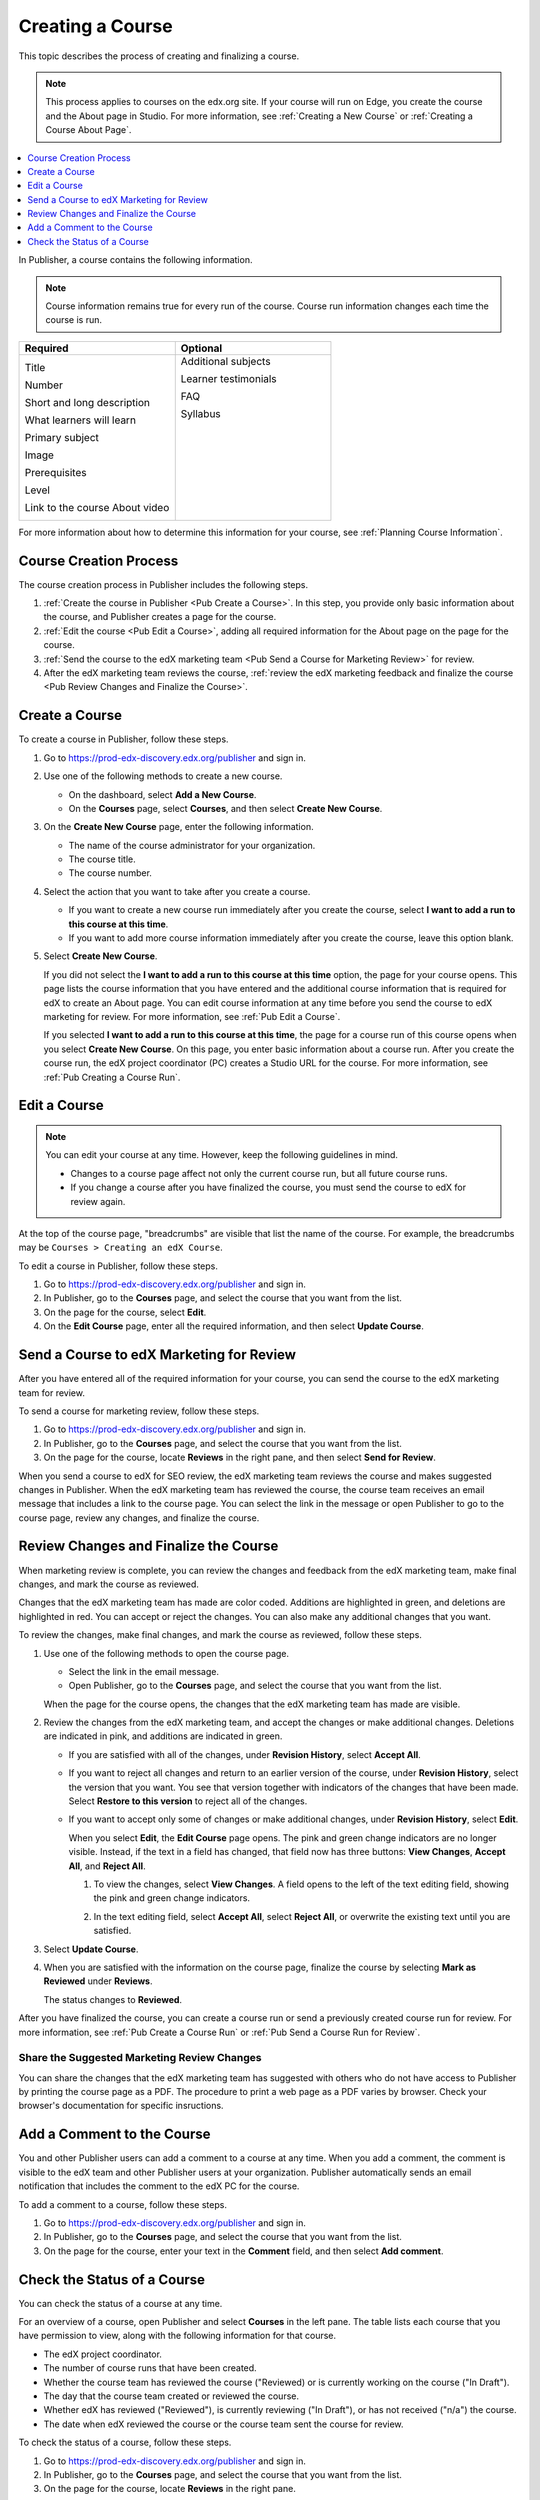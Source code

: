 .. _Pub Creating a Course:

#################
Creating a Course
#################

This topic describes the process of creating and finalizing a course.

.. note::
  This process applies to courses on the edx.org site. If your course will run
  on Edge, you create the course and the About page in Studio. For more
  information, see :ref:`Creating a New Course` or :ref:`Creating a Course
  About Page`.


.. contents::
  :local:
  :depth: 1

In Publisher, a course contains the following information.

.. note::
 Course information remains true for every run of the course. Course run
 information changes each time the course is run.

.. list-table::
   :widths: 50 50
   :header-rows: 1

   * - Required
     - Optional
   * - Title

       Number

       Short and long description

       What learners will learn

       Primary subject

       Image

       Prerequisites

       Level

       Link to the course About video

     - Additional subjects

       Learner testimonials

       FAQ

       Syllabus

       ㅤ

       ㅤ

       ㅤ

       ㅤ

       ㅤ

.. In the table above, invisible white spaces have been added to the right column to force it to be top-aligned (default is centered).

For more information about how to determine this information for your course,
see :ref:`Planning Course Information`.



.. _Pub Course Creation and Finalization:

*************************************
Course Creation Process
*************************************

The course creation process in Publisher includes the following steps.

#. :ref:`Create the course in Publisher <Pub Create a Course>`. In this step,
   you provide only basic information about the course, and Publisher creates a
   page for the course.
#. :ref:`Edit the course <Pub Edit a Course>`, adding all required information
   for the About page on the page for the course.
#. :ref:`Send the course to the edX marketing team <Pub Send a Course for
   Marketing Review>` for review.
#. After the edX marketing team reviews the course, :ref:`review the edX
   marketing feedback and finalize the course <Pub Review Changes and Finalize
   the Course>`.

.. _Pub Create a Course:

***************
Create a Course
***************

To create a course in Publisher, follow these steps.

#. Go to https://prod-edx-discovery.edx.org/publisher and sign in.
#. Use one of the following methods to create a new course.

   * On the dashboard, select **Add a New Course**.
   * On the **Courses** page, select **Courses**, and then select **Create New
     Course**.

#. On the **Create New Course** page, enter the following information.

   * The name of the course administrator for your organization.
   * The course title.
   * The course number.

#. Select the action that you want to take after you create a course.

   * If you want to create a new course run immediately after you create the
     course, select **I want to add a run to this course at this time**.

   * If you want to add more course information immediately after you create
     the course, leave this option blank.

#. Select **Create New Course**.

   If you did not select the **I want to add a run to this course at this
   time** option, the page for your course opens. This page lists the course
   information that you have entered and the additional course information that
   is required for edX to create an About page. You can edit course information
   at any time before you send the course to edX marketing for review. For more
   information, see :ref:`Pub Edit a Course`.

   If you selected **I want to add a run to this course at this time**, the
   page for a course run of this course opens when you select **Create New
   Course**. On this page, you enter basic information about a course run.
   After you create the course run, the edX project coordinator (PC) creates a
   Studio URL for the course. For more information, see :ref:`Pub Creating a
   Course Run`.


.. _Pub Edit a Course:

*************
Edit a Course
*************

.. note::

  You can edit your course at any time. However, keep the following guidelines in mind.

  * Changes to a course page affect not only the current course run, but all
    future course runs.
  * If you change a course after you have finalized the course, you must send
    the course to edX for review again.

At the top of the course page, "breadcrumbs" are visible that list the name of
the course. For example, the breadcrumbs may be ``Courses > Creating an edX
Course``.

To edit a course in Publisher, follow these steps.

#. Go to https://prod-edx-discovery.edx.org/publisher and sign in.
#. In Publisher, go to the **Courses** page, and select the course that you
   want from the list.
#. On the page for the course, select **Edit**.
#. On the **Edit Course** page, enter all the required information, and then
   select **Update Course**.

.. _Pub Send a Course for Marketing Review:

*********************************************
Send a Course to edX Marketing for Review
*********************************************

After you have entered all of the required information for your course, you can
send the course to the edX marketing team for
review.

To send a course for marketing review, follow these steps.

#. Go to https://prod-edx-discovery.edx.org/publisher and sign in.
#. In Publisher, go to the **Courses** page, and select the course that you
   want from the list.
#. On the page for the course, locate **Reviews** in the right pane, and then
   select **Send for Review**.

When you send a course to edX for SEO review, the edX marketing team reviews
the course and makes suggested changes in Publisher. When the edX marketing
team has reviewed the course, the course team receives an email message that includes a
link to the course page. You can select the link in the
message or open Publisher to go to the course page, review any changes, and finalize the course.

.. _Pub Review Changes and Finalize the Course:

**************************************
Review Changes and Finalize the Course
**************************************

When marketing review is complete, you can review the changes and feedback from
the edX marketing team, make final changes, and mark the course as reviewed.

Changes that the edX marketing team has made are color coded. Additions are
highlighted in green, and deletions are highlighted in red. You can accept or
reject the changes. You can also make any additional changes that you want.

To review the changes, make final changes, and mark the course as reviewed,
follow these steps.

#. Use one of the following methods to open the course page.

   * Select the link in the email message.
   * Open Publisher, go to the **Courses** page, and select the course that you
     want from the list.

   When the page for the course opens, the changes that the edX marketing team
   has made are visible.

#. Review the changes from the edX marketing team, and accept the changes or
   make additional changes. Deletions are indicated in pink, and additions are
   indicated in green.

   * If you are satisfied with all of the changes, under **Revision History**,
     select **Accept All**.

   * If you want to reject all changes and return to an earlier version of the
     course, under **Revision History**, select the version that you want. You
     see that version together with indicators of the changes that have been
     made. Select **Restore to this version** to reject all of the changes.

   * If you want to accept only some of changes or make additional changes,
     under **Revision History**, select **Edit**.

     When you select **Edit**, the **Edit Course** page opens. The pink and
     green change indicators are no longer visible. Instead, if the text in a
     field has changed, that field now has three buttons: **View Changes**,
     **Accept All**, and **Reject All**.

     #. To view the changes, select **View Changes**. A field opens to the left
        of the text editing field, showing the pink and green change
        indicators.

        .. image:: ../../../../shared/images/pub_view_changes.png
          :width: 500
          :alt: Two Short Description fields side by side. The one on the left
              shows changes indicated in pink and green. The one on the right
              has View Changes, Accept All, and Reject All buttons.

     #. In the text editing field, select **Accept All**, select **Reject
        All**, or overwrite the existing text until you are satisfied.

#. Select **Update Course**.

#. When you are satisfied with the information on the course page, finalize
   the course by selecting **Mark as Reviewed** under **Reviews**.

   The status changes to **Reviewed**.

After you have finalized the course, you can create a course run or send a
previously created course run for review. For more information, see :ref:`Pub
Create a Course Run` or :ref:`Pub Send a Course Run for Review`.

.. _Pub Share the Suggested Marketing Review Changes:

============================================
Share the Suggested Marketing Review Changes
============================================

You can share the changes that the edX marketing team has suggested with others
who do not have access to Publisher by printing the course page as a PDF. The
procedure to print a web page as a PDF varies by browser. Check your browser's
documentation for specific insructions.

.. _Pub Add a Comment to the Course:

***************************
Add a Comment to the Course
***************************

You and other Publisher users can add a comment to a course at any time. When
you add a comment, the comment is visible to the edX team and other Publisher
users at your organization. Publisher automatically sends an email notification
that includes the comment to the edX PC for the course.

To add a comment to a course, follow these steps.

#. Go to https://prod-edx-discovery.edx.org/publisher and sign in.
#. In Publisher, go to the **Courses** page, and select the course that you
   want from the list.
#. On the page for the course, enter your text in the **Comment** field, and
   then select **Add comment**.

.. _Check the Status of a Course:

******************************
Check the Status of a Course
******************************

You can check the status of a course at any time.

For an overview of a course, open Publisher and select **Courses** in the left
pane. The table lists each course that you have permission to view, along with
the following information for that course.

* The edX project coordinator.
* The number of course runs that have been created.
* Whether the course team has reviewed the course ("Reviewed) or is currently
  working on the course ("In Draft").
* The day that the course team created or reviewed the course.
* Whether edX has reviewed ("Reviewed"), is currently reviewing ("In Draft"),
  or has not received ("n/a") the course.
* The date when edX reviewed the course or the course team sent the course for
  review.

To check the status of a course, follow these steps.

#. Go to https://prod-edx-discovery.edx.org/publisher and sign in.
#. In Publisher, go to the **Courses** page, and select the course that you
   want from the list.
#. On the page for the course, locate **Reviews** in the right pane.

Under **Reviews**, the following information is visible.

* The member of the course team who sent the course for review.
* The date and time the course was sent for review.
* The name of the member of the edX marketing team who is completing the
  review.
* The number of days the course has been in review.
